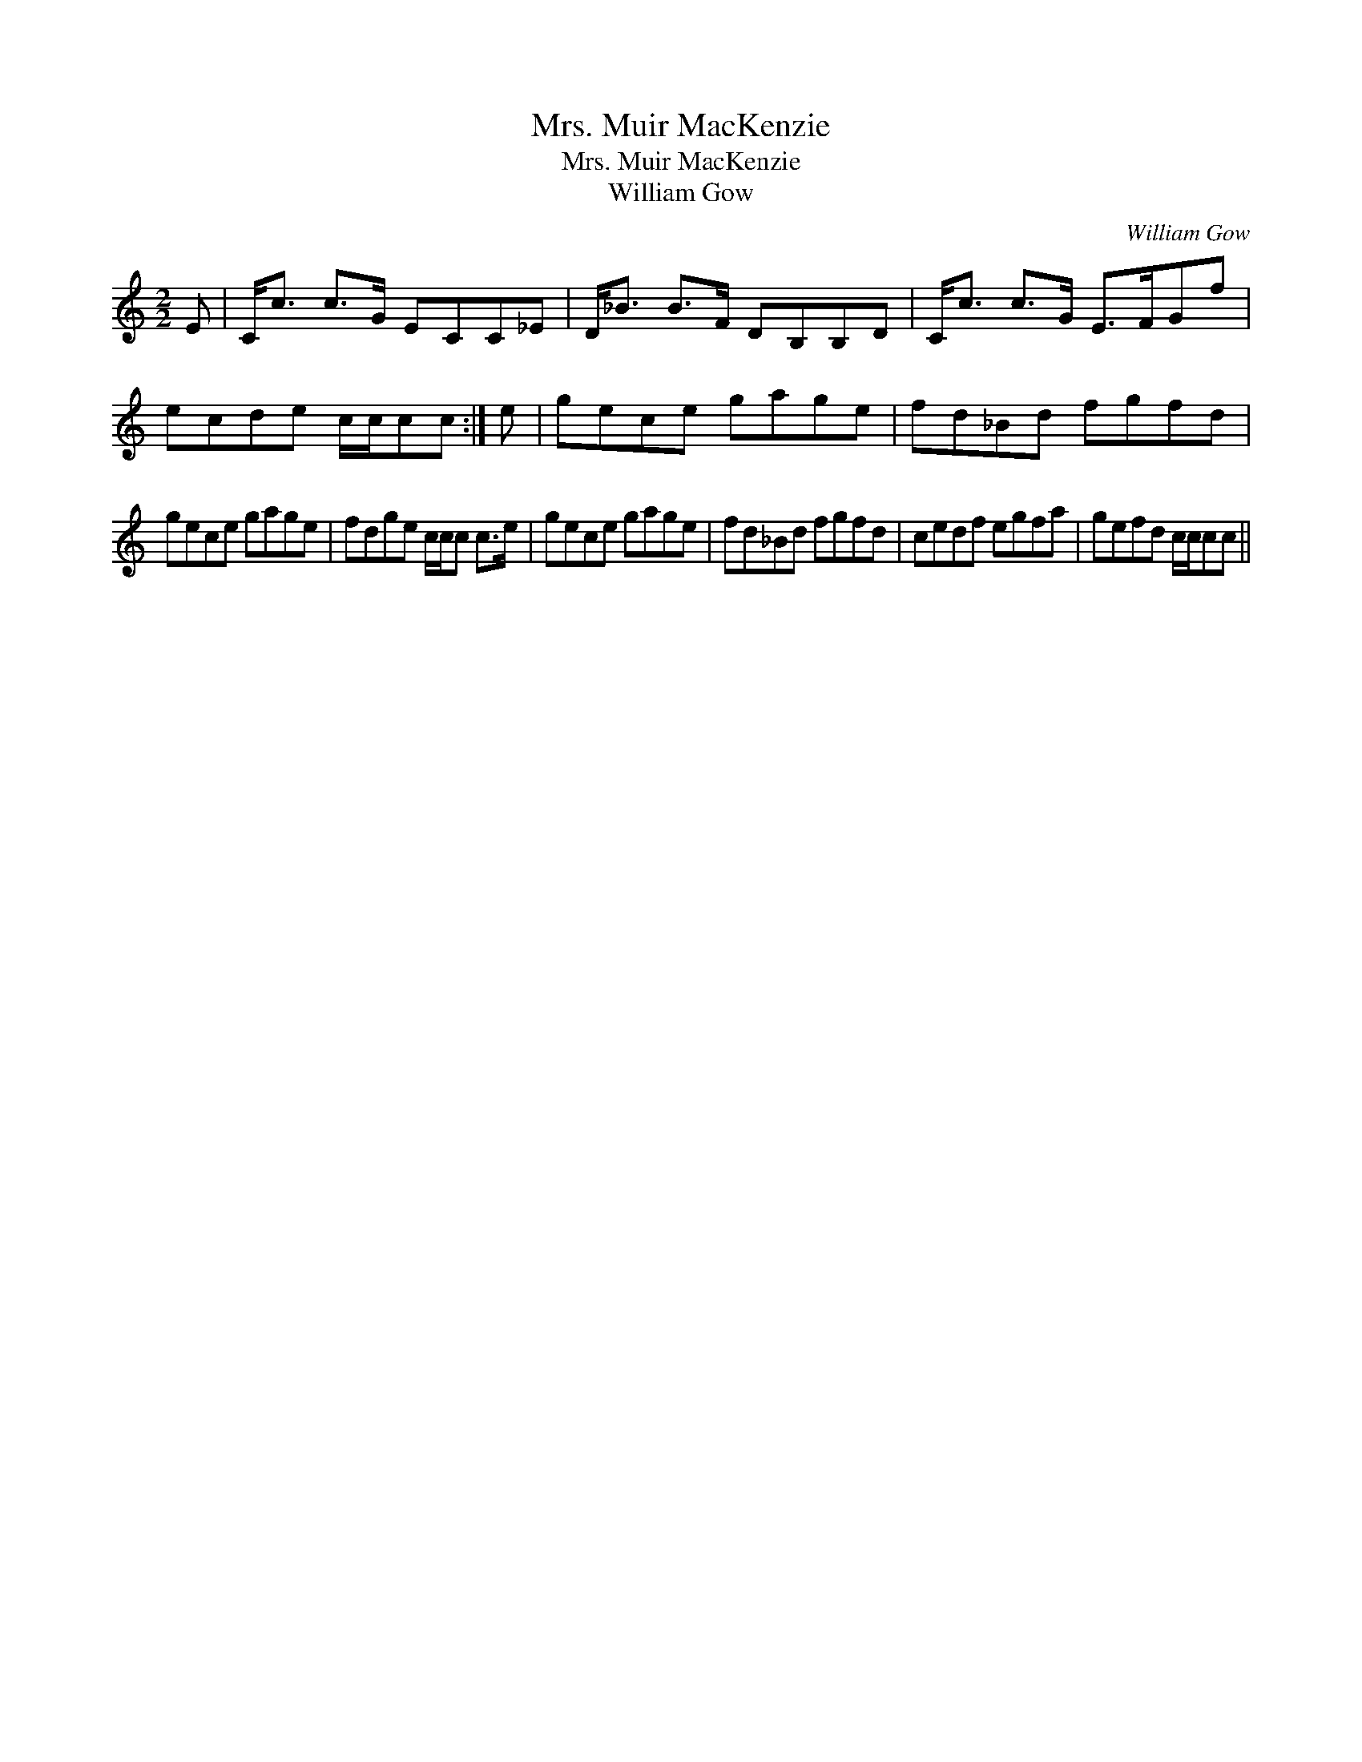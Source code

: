 X:1
T:Mrs. Muir MacKenzie
T:Mrs. Muir MacKenzie
T:William Gow
C:William Gow
L:1/8
M:2/2
K:C
V:1 treble 
V:1
 E | C<c c>G ECC_E | D<_B B>F DB,B,D | C<c c>G E>FGf | ecde c/c/cc :| e | gece gage | fd_Bd fgfd | %8
 gece gage | fdge c/c/c c>e | gece gage | fd_Bd fgfd | cedf egfa | gefd c/c/cc || %14

